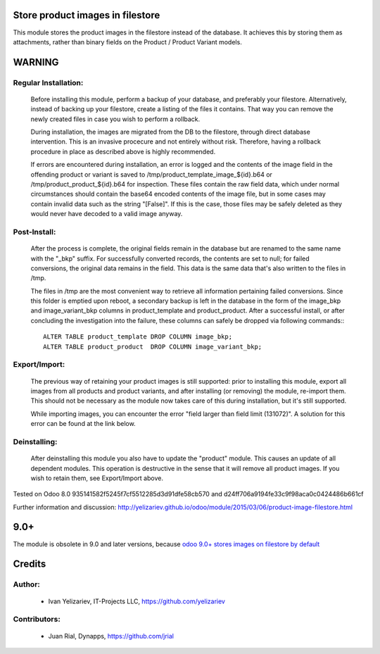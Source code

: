 Store product images in filestore
=================================

This module stores the product images in the filestore instead of the database.
It achieves this by storing them as attachments, rather than binary fields on
the Product / Product Variant models.

WARNING
=======

Regular Installation:
---------------------

    Before installing this module, perform a backup of your database,
    and preferably your filestore. Alternatively, instead of backing up
    your filestore, create a listing of the files it contains. That way
    you can remove the newly created files in case you wish to perform
    a rollback.

    During installation, the images are migrated from the DB to the
    filestore, through direct database intervention. This is an invasive
    procecure and not entirely without risk. Therefore, having a rollback
    procedure in place as described above is highly recommended.

    If errors are encountered during installation, an error is logged and
    the contents of the image field in the offending product or variant is
    saved to /tmp/product_template_image_${id}.b64 or
    /tmp/product_product_${id}.b64 for inspection. These files contain the raw
    field data, which under normal circumstances should contain the base64
    encoded contents of the image file, but in some cases may contain
    invalid data such as the string "[False]". If this is the case, those files
    may be safely deleted as they would never have decoded to a valid image
    anyway.

Post-Install:
-------------

    After the process is complete, the original fields remain in the database
    but are renamed to the same name with the "_bkp" suffix. For successfully
    converted records, the contents are set to null; for failed conversions,
    the original data remains in the field. This data is the same data that's
    also written to the files in /tmp.

    The files in /tmp are the most convenient way to retrieve all information
    pertaining failed conversions. Since this folder is emptied upon reboot,
    a secondary backup is left in the database in the form of the image_bkp and
    image_variant_bkp columns in product_template and product_product. After a
    successful install, or after concluding the investigation into the failure,
    these columns can safely be dropped via following commands:::

        ALTER TABLE product_template DROP COLUMN image_bkp;
        ALTER TABLE product_product  DROP COLUMN image_variant_bkp;


Export/Import:
--------------

    The previous way of retaining your product images is still supported:
    prior to installing this module, export all images from all products
    and product variants, and after installing (or removing) the module,
    re-import them. This should not be necessary as the module now takes
    care of this during installation, but it's still supported.

    While importing images, you can encounter the error "field larger than
    field limit (131072)". A solution for this error can be found at the
    link below.

Deinstalling:
-------------

    After deinstalling this module you also have to update the "product"
    module. This causes an update of all dependent modules. This operation
    is destructive in the sense that it will remove all product images.
    If you wish to retain them, see Export/Import above.

Tested on Odoo 8.0 935141582f5245f7cf5512285d3d91dfe58cb570 and
d24ff706a9194fe33c9f98aca0c0424486b661cf

Further information and discussion: http://yelizariev.github.io/odoo/module/2015/03/06/product-image-filestore.html

9.0+
====

The module is obsolete in 9.0 and later versions, because `odoo 9.0+ stores images on filestore by default <http://stackoverflow.com/questions/36620976/where-does-odoo-9-physically-store-the-image-field-of-res-partner-records-in/36622134?stw=2#36622134>`__ 

Credits
=======

Author:
-------
    * Ivan Yelizariev, IT-Projects LLC, https://github.com/yelizariev

Contributors:
-------------
    * Juan Rial, Dynapps, https://github.com/jrial
